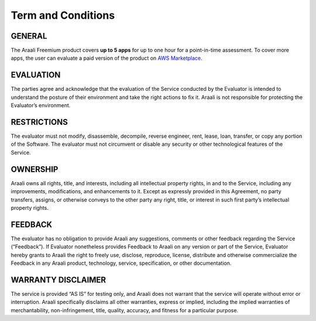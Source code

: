 ===================
Term and Conditions
===================

GENERAL
--------
The Araali Freemium product covers **up to 5 apps** for up to one hour for a point-in-time assessment. To cover more apps, the user can evaluate a paid version of the product on `AWS Marketplace <https://aws.amazon.com/marketplace/seller-profile?id=0a2a0563-6f86-4b8a-a0f6-b59c8eb0345c>`_.

EVALUATION
----------- 
The parties agree and acknowledge that the evaluation of the Service conducted by the Evaluator is intended to understand the posture of their environment and take the right actions to fix it. Araali is not responsible for protecting the Evaluator’s environment. 

RESTRICTIONS
------------- 
The evaluator must not modify, disassemble, decompile, reverse engineer, rent, lease, loan, transfer, or copy any portion of the Software.  The evaluator must not circumvent or disable any security or other technological features of the Service. 

OWNERSHIP
----------
Araali owns all rights, title, and interests, including all intellectual property rights, in and to the Service, including any improvements, modifications, and enhancements to it.  Except as expressly provided in this Agreement, no party transfers, assigns, or otherwise conveys to the other party any right, title, or interest in such first party’s intellectual property rights.

FEEDBACK
--------- 
The evaluator has no obligation to provide Araali any suggestions, comments or other feedback regarding the Service (“Feedback”).  If Evaluator nonetheless provides Feedback to Araali on any version or part of the Service, Evaluator hereby grants to Araali the right to freely use, disclose, reproduce, license, distribute and otherwise commercialize the Feedback in any Araali product, technology, service, specification, or other documentation.

WARRANTY DISCLAIMER
-------------------- 
The service is provided “AS IS” for testing only, and Araali does not warrant that the service will operate without error or interruption. Araali specifically disclaims all other warranties, express or implied, including the implied warranties of merchantability, non-infringement, title, quality, accuracy, and fitness for a particular purpose.
